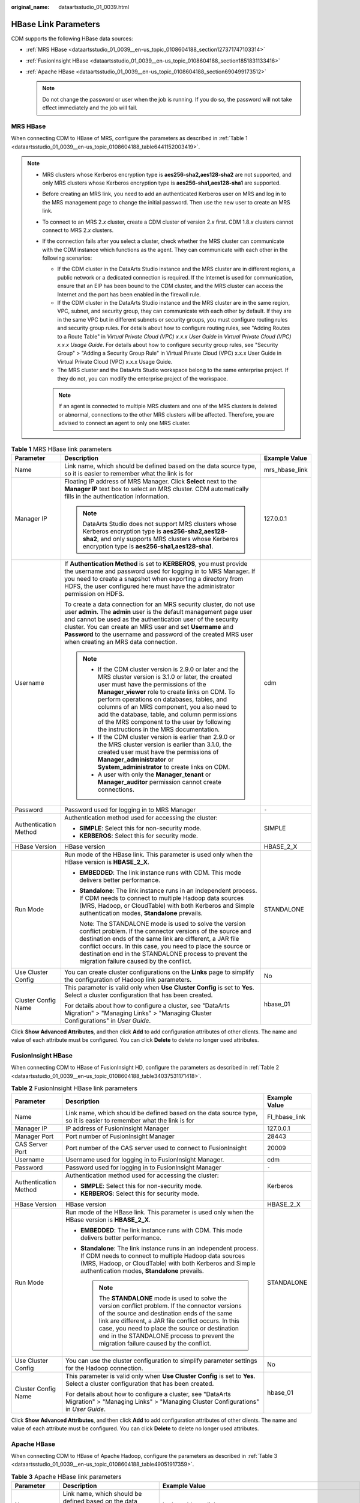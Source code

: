 :original_name: dataartsstudio_01_0039.html

.. _dataartsstudio_01_0039:

HBase Link Parameters
=====================

CDM supports the following HBase data sources:

-  :ref:`MRS HBase <dataartsstudio_01_0039__en-us_topic_0108604188_section127371747103314>`
-  :ref:`FusionInsight HBase <dataartsstudio_01_0039__en-us_topic_0108604188_section1851831133416>`
-  :ref:`Apache HBase <dataartsstudio_01_0039__en-us_topic_0108604188_section690499173512>`

   .. note::

      Do not change the password or user when the job is running. If you do so, the password will not take effect immediately and the job will fail.

.. _dataartsstudio_01_0039__en-us_topic_0108604188_section127371747103314:

MRS HBase
---------

When connecting CDM to HBase of MRS, configure the parameters as described in :ref:`Table 1 <dataartsstudio_01_0039__en-us_topic_0108604188_table6441152003419>`.

.. note::

   -  MRS clusters whose Kerberos encryption type is **aes256-sha2,aes128-sha2** are not supported, and only MRS clusters whose Kerberos encryption type is **aes256-sha1,aes128-sha1** are supported.

   -  Before creating an MRS link, you need to add an authenticated Kerberos user on MRS and log in to the MRS management page to change the initial password. Then use the new user to create an MRS link.

   -  To connect to an MRS 2.\ *x* cluster, create a CDM cluster of version 2.\ *x* first. CDM 1.8.\ *x* clusters cannot connect to MRS 2.\ *x* clusters.

   -  If the connection fails after you select a cluster, check whether the MRS cluster can communicate with the CDM instance which functions as the agent. They can communicate with each other in the following scenarios:

      -  If the CDM cluster in the DataArts Studio instance and the MRS cluster are in different regions, a public network or a dedicated connection is required. If the Internet is used for communication, ensure that an EIP has been bound to the CDM cluster, and the MRS cluster can access the Internet and the port has been enabled in the firewall rule.
      -  If the CDM cluster in the DataArts Studio instance and the MRS cluster are in the same region, VPC, subnet, and security group, they can communicate with each other by default. If they are in the same VPC but in different subnets or security groups, you must configure routing rules and security group rules. For details about how to configure routing rules, see "Adding Routes to a Route Table" in *Virtual Private Cloud (VPC) x.x.x User Guide* in *Virtual Private Cloud (VPC) x.x.x Usage Guide*. For details about how to configure security group rules, see "Security Group" > "Adding a Security Group Rule" in Virtual Private Cloud (VPC) x.x.x User Guide in Virtual Private Cloud (VPC) x.x.x Usage Guide.
      -  The MRS cluster and the DataArts Studio workspace belong to the same enterprise project. If they do not, you can modify the enterprise project of the workspace.

      .. note::

         If an agent is connected to multiple MRS clusters and one of the MRS clusters is deleted or abnormal, connections to the other MRS clusters will be affected. Therefore, you are advised to connect an agent to only one MRS cluster.

.. _dataartsstudio_01_0039__en-us_topic_0108604188_table6441152003419:

.. table:: **Table 1** MRS HBase link parameters

   +-----------------------+--------------------------------------------------------------------------------------------------------------------------------------------------------------------------------------------------------------------------------------------------------------------------------------------------------------------------------------------------------------------------------------------------------------------------------------------+-----------------------+
   | Parameter             | Description                                                                                                                                                                                                                                                                                                                                                                                                                                | Example Value         |
   +=======================+============================================================================================================================================================================================================================================================================================================================================================================================================================================+=======================+
   | Name                  | Link name, which should be defined based on the data source type, so it is easier to remember what the link is for                                                                                                                                                                                                                                                                                                                         | mrs_hbase_link        |
   +-----------------------+--------------------------------------------------------------------------------------------------------------------------------------------------------------------------------------------------------------------------------------------------------------------------------------------------------------------------------------------------------------------------------------------------------------------------------------------+-----------------------+
   | Manager IP            | Floating IP address of MRS Manager. Click **Select** next to the **Manager IP** text box to select an MRS cluster. CDM automatically fills in the authentication information.                                                                                                                                                                                                                                                              | 127.0.0.1             |
   |                       |                                                                                                                                                                                                                                                                                                                                                                                                                                            |                       |
   |                       | .. note::                                                                                                                                                                                                                                                                                                                                                                                                                                  |                       |
   |                       |                                                                                                                                                                                                                                                                                                                                                                                                                                            |                       |
   |                       |    DataArts Studio does not support MRS clusters whose Kerberos encryption type is **aes256-sha2,aes128-sha2**, and only supports MRS clusters whose Kerberos encryption type is **aes256-sha1,aes128-sha1**.                                                                                                                                                                                                                              |                       |
   +-----------------------+--------------------------------------------------------------------------------------------------------------------------------------------------------------------------------------------------------------------------------------------------------------------------------------------------------------------------------------------------------------------------------------------------------------------------------------------+-----------------------+
   | Username              | If **Authentication Method** is set to **KERBEROS**, you must provide the username and password used for logging in to MRS Manager. If you need to create a snapshot when exporting a directory from HDFS, the user configured here must have the administrator permission on HDFS.                                                                                                                                                        | cdm                   |
   |                       |                                                                                                                                                                                                                                                                                                                                                                                                                                            |                       |
   |                       | To create a data connection for an MRS security cluster, do not use user **admin**. The **admin** user is the default management page user and cannot be used as the authentication user of the security cluster. You can create an MRS user and set **Username** and **Password** to the username and password of the created MRS user when creating an MRS data connection.                                                              |                       |
   |                       |                                                                                                                                                                                                                                                                                                                                                                                                                                            |                       |
   |                       | .. note::                                                                                                                                                                                                                                                                                                                                                                                                                                  |                       |
   |                       |                                                                                                                                                                                                                                                                                                                                                                                                                                            |                       |
   |                       |    -  If the CDM cluster version is 2.9.0 or later and the MRS cluster version is 3.1.0 or later, the created user must have the permissions of the **Manager_viewer** role to create links on CDM. To perform operations on databases, tables, and columns of an MRS component, you also need to add the database, table, and column permissions of the MRS component to the user by following the instructions in the MRS documentation. |                       |
   |                       |    -  If the CDM cluster version is earlier than 2.9.0 or the MRS cluster version is earlier than 3.1.0, the created user must have the permissions of **Manager_administrator** or **System_administrator** to create links on CDM.                                                                                                                                                                                                       |                       |
   |                       |    -  A user with only the **Manager_tenant** or **Manager_auditor** permission cannot create connections.                                                                                                                                                                                                                                                                                                                                 |                       |
   +-----------------------+--------------------------------------------------------------------------------------------------------------------------------------------------------------------------------------------------------------------------------------------------------------------------------------------------------------------------------------------------------------------------------------------------------------------------------------------+-----------------------+
   | Password              | Password used for logging in to MRS Manager                                                                                                                                                                                                                                                                                                                                                                                                | ``-``                 |
   +-----------------------+--------------------------------------------------------------------------------------------------------------------------------------------------------------------------------------------------------------------------------------------------------------------------------------------------------------------------------------------------------------------------------------------------------------------------------------------+-----------------------+
   | Authentication Method | Authentication method used for accessing the cluster:                                                                                                                                                                                                                                                                                                                                                                                      | SIMPLE                |
   |                       |                                                                                                                                                                                                                                                                                                                                                                                                                                            |                       |
   |                       | -  **SIMPLE**: Select this for non-security mode.                                                                                                                                                                                                                                                                                                                                                                                          |                       |
   |                       | -  **KERBEROS**: Select this for security mode.                                                                                                                                                                                                                                                                                                                                                                                            |                       |
   +-----------------------+--------------------------------------------------------------------------------------------------------------------------------------------------------------------------------------------------------------------------------------------------------------------------------------------------------------------------------------------------------------------------------------------------------------------------------------------+-----------------------+
   | HBase Version         | HBase version                                                                                                                                                                                                                                                                                                                                                                                                                              | HBASE_2_X             |
   +-----------------------+--------------------------------------------------------------------------------------------------------------------------------------------------------------------------------------------------------------------------------------------------------------------------------------------------------------------------------------------------------------------------------------------------------------------------------------------+-----------------------+
   | Run Mode              | Run mode of the HBase link. This parameter is used only when the HBase version is **HBASE_2_X**.                                                                                                                                                                                                                                                                                                                                           | STANDALONE            |
   |                       |                                                                                                                                                                                                                                                                                                                                                                                                                                            |                       |
   |                       | -  **EMBEDDED**: The link instance runs with CDM. This mode delivers better performance.                                                                                                                                                                                                                                                                                                                                                   |                       |
   |                       |                                                                                                                                                                                                                                                                                                                                                                                                                                            |                       |
   |                       | -  **Standalone**: The link instance runs in an independent process. If CDM needs to connect to multiple Hadoop data sources (MRS, Hadoop, or CloudTable) with both Kerberos and Simple authentication modes, **Standalone** prevails.                                                                                                                                                                                                     |                       |
   |                       |                                                                                                                                                                                                                                                                                                                                                                                                                                            |                       |
   |                       |    Note: The STANDALONE mode is used to solve the version conflict problem. If the connector versions of the source and destination ends of the same link are different, a JAR file conflict occurs. In this case, you need to place the source or destination end in the STANDALONE process to prevent the migration failure caused by the conflict.                                                                                      |                       |
   +-----------------------+--------------------------------------------------------------------------------------------------------------------------------------------------------------------------------------------------------------------------------------------------------------------------------------------------------------------------------------------------------------------------------------------------------------------------------------------+-----------------------+
   | Use Cluster Config    | You can create cluster configurations on the **Links** page to simplify the configuration of Hadoop link parameters.                                                                                                                                                                                                                                                                                                                       | No                    |
   +-----------------------+--------------------------------------------------------------------------------------------------------------------------------------------------------------------------------------------------------------------------------------------------------------------------------------------------------------------------------------------------------------------------------------------------------------------------------------------+-----------------------+
   | Cluster Config Name   | This parameter is valid only when **Use Cluster Config** is set to **Yes**. Select a cluster configuration that has been created.                                                                                                                                                                                                                                                                                                          | hbase_01              |
   |                       |                                                                                                                                                                                                                                                                                                                                                                                                                                            |                       |
   |                       | For details about how to configure a cluster, see "DataArts Migration" > "Managing Links" > "Managing Cluster Configurations" in *User Guide*.                                                                                                                                                                                                                                                                                             |                       |
   +-----------------------+--------------------------------------------------------------------------------------------------------------------------------------------------------------------------------------------------------------------------------------------------------------------------------------------------------------------------------------------------------------------------------------------------------------------------------------------+-----------------------+

Click **Show Advanced Attributes**, and then click **Add** to add configuration attributes of other clients. The name and value of each attribute must be configured. You can click **Delete** to delete no longer used attributes.

.. _dataartsstudio_01_0039__en-us_topic_0108604188_section1851831133416:

FusionInsight HBase
-------------------

When connecting CDM to HBase of FusionInsight HD, configure the parameters as described in :ref:`Table 2 <dataartsstudio_01_0039__en-us_topic_0108604188_table34037531171418>`.

.. _dataartsstudio_01_0039__en-us_topic_0108604188_table34037531171418:

.. table:: **Table 2** FusionInsight HBase link parameters

   +-----------------------+--------------------------------------------------------------------------------------------------------------------------------------------------------------------------------------------------------------------------------------------------------------------------------------------------------------------------------------------------------+-----------------------+
   | Parameter             | Description                                                                                                                                                                                                                                                                                                                                            | Example Value         |
   +=======================+========================================================================================================================================================================================================================================================================================================================================================+=======================+
   | Name                  | Link name, which should be defined based on the data source type, so it is easier to remember what the link is for                                                                                                                                                                                                                                     | FI_hbase_link         |
   +-----------------------+--------------------------------------------------------------------------------------------------------------------------------------------------------------------------------------------------------------------------------------------------------------------------------------------------------------------------------------------------------+-----------------------+
   | Manager IP            | IP address of FusionInsight Manager                                                                                                                                                                                                                                                                                                                    | 127.0.0.1             |
   +-----------------------+--------------------------------------------------------------------------------------------------------------------------------------------------------------------------------------------------------------------------------------------------------------------------------------------------------------------------------------------------------+-----------------------+
   | Manager Port          | Port number of FusionInsight Manager                                                                                                                                                                                                                                                                                                                   | 28443                 |
   +-----------------------+--------------------------------------------------------------------------------------------------------------------------------------------------------------------------------------------------------------------------------------------------------------------------------------------------------------------------------------------------------+-----------------------+
   | CAS Server Port       | Port number of the CAS server used to connect to FusionInsight                                                                                                                                                                                                                                                                                         | 20009                 |
   +-----------------------+--------------------------------------------------------------------------------------------------------------------------------------------------------------------------------------------------------------------------------------------------------------------------------------------------------------------------------------------------------+-----------------------+
   | Username              | Username used for logging in to FusionInsight Manager.                                                                                                                                                                                                                                                                                                 | cdm                   |
   +-----------------------+--------------------------------------------------------------------------------------------------------------------------------------------------------------------------------------------------------------------------------------------------------------------------------------------------------------------------------------------------------+-----------------------+
   | Password              | Password used for logging in to FusionInsight Manager                                                                                                                                                                                                                                                                                                  | ``-``                 |
   +-----------------------+--------------------------------------------------------------------------------------------------------------------------------------------------------------------------------------------------------------------------------------------------------------------------------------------------------------------------------------------------------+-----------------------+
   | Authentication Method | Authentication method used for accessing the cluster:                                                                                                                                                                                                                                                                                                  | Kerberos              |
   |                       |                                                                                                                                                                                                                                                                                                                                                        |                       |
   |                       | -  **SIMPLE**: Select this for non-security mode.                                                                                                                                                                                                                                                                                                      |                       |
   |                       | -  **KERBEROS**: Select this for security mode.                                                                                                                                                                                                                                                                                                        |                       |
   +-----------------------+--------------------------------------------------------------------------------------------------------------------------------------------------------------------------------------------------------------------------------------------------------------------------------------------------------------------------------------------------------+-----------------------+
   | HBase Version         | HBase version                                                                                                                                                                                                                                                                                                                                          | HBASE_2_X             |
   +-----------------------+--------------------------------------------------------------------------------------------------------------------------------------------------------------------------------------------------------------------------------------------------------------------------------------------------------------------------------------------------------+-----------------------+
   | Run Mode              | Run mode of the HBase link. This parameter is used only when the HBase version is **HBASE_2_X**.                                                                                                                                                                                                                                                       | STANDALONE            |
   |                       |                                                                                                                                                                                                                                                                                                                                                        |                       |
   |                       | -  **EMBEDDED**: The link instance runs with CDM. This mode delivers better performance.                                                                                                                                                                                                                                                               |                       |
   |                       | -  **Standalone**: The link instance runs in an independent process. If CDM needs to connect to multiple Hadoop data sources (MRS, Hadoop, or CloudTable) with both Kerberos and Simple authentication modes, **Standalone** prevails.                                                                                                                 |                       |
   |                       |                                                                                                                                                                                                                                                                                                                                                        |                       |
   |                       |    .. note::                                                                                                                                                                                                                                                                                                                                           |                       |
   |                       |                                                                                                                                                                                                                                                                                                                                                        |                       |
   |                       |       The **STANDALONE** mode is used to solve the version conflict problem. If the connector versions of the source and destination ends of the same link are different, a JAR file conflict occurs. In this case, you need to place the source or destination end in the STANDALONE process to prevent the migration failure caused by the conflict. |                       |
   +-----------------------+--------------------------------------------------------------------------------------------------------------------------------------------------------------------------------------------------------------------------------------------------------------------------------------------------------------------------------------------------------+-----------------------+
   | Use Cluster Config    | You can use the cluster configuration to simplify parameter settings for the Hadoop connection.                                                                                                                                                                                                                                                        | No                    |
   +-----------------------+--------------------------------------------------------------------------------------------------------------------------------------------------------------------------------------------------------------------------------------------------------------------------------------------------------------------------------------------------------+-----------------------+
   | Cluster Config Name   | This parameter is valid only when **Use Cluster Config** is set to **Yes**. Select a cluster configuration that has been created.                                                                                                                                                                                                                      | hbase_01              |
   |                       |                                                                                                                                                                                                                                                                                                                                                        |                       |
   |                       | For details about how to configure a cluster, see "DataArts Migration" > "Managing Links" > "Managing Cluster Configurations" in *User Guide*.                                                                                                                                                                                                         |                       |
   +-----------------------+--------------------------------------------------------------------------------------------------------------------------------------------------------------------------------------------------------------------------------------------------------------------------------------------------------------------------------------------------------+-----------------------+

Click **Show Advanced Attributes**, and then click **Add** to add configuration attributes of other clients. The name and value of each attribute must be configured. You can click **Delete** to delete no longer used attributes.

.. _dataartsstudio_01_0039__en-us_topic_0108604188_section690499173512:

Apache HBase
------------

When connecting CDM to HBase of Apache Hadoop, configure the parameters as described in :ref:`Table 3 <dataartsstudio_01_0039__en-us_topic_0108604188_table49051917359>`.

.. _dataartsstudio_01_0039__en-us_topic_0108604188_table49051917359:

.. table:: **Table 3** Apache HBase link parameters

   +--------------------------+--------------------------------------------------------------------------------------------------------------------------------------------------------------------------------------------------------------------------------------------------------------------------------------------------------------------------------------------------------+----------------------------------------------------------------+
   | Parameter                | Description                                                                                                                                                                                                                                                                                                                                            | Example Value                                                  |
   +==========================+========================================================================================================================================================================================================================================================================================================================================================+================================================================+
   | Name                     | Link name, which should be defined based on the data source type, so it is easier to remember what the link is for                                                                                                                                                                                                                                     | hadoop_hbase_link                                              |
   +--------------------------+--------------------------------------------------------------------------------------------------------------------------------------------------------------------------------------------------------------------------------------------------------------------------------------------------------------------------------------------------------+----------------------------------------------------------------+
   | ZK Link                  | ZooKeeper link of HBase                                                                                                                                                                                                                                                                                                                                | zk1.example.com:2181,zk2.example.com:2181,zk3.example.com:2181 |
   |                          |                                                                                                                                                                                                                                                                                                                                                        |                                                                |
   |                          | Format: <host1>:<port>,<host2>:<port>,<host3>:<port>                                                                                                                                                                                                                                                                                                   |                                                                |
   +--------------------------+--------------------------------------------------------------------------------------------------------------------------------------------------------------------------------------------------------------------------------------------------------------------------------------------------------------------------------------------------------+----------------------------------------------------------------+
   | Authentication Method    | Authentication method used for accessing the cluster:                                                                                                                                                                                                                                                                                                  | Kerberos                                                       |
   |                          |                                                                                                                                                                                                                                                                                                                                                        |                                                                |
   |                          | -  **SIMPLE**: Select this for non-security mode.                                                                                                                                                                                                                                                                                                      |                                                                |
   |                          | -  **KERBEROS**: Select this for security mode.                                                                                                                                                                                                                                                                                                        |                                                                |
   +--------------------------+--------------------------------------------------------------------------------------------------------------------------------------------------------------------------------------------------------------------------------------------------------------------------------------------------------------------------------------------------------+----------------------------------------------------------------+
   | IP and Host Name Mapping | IP address and host name.                                                                                                                                                                                                                                                                                                                              | IP: 10.3.6.9                                                   |
   |                          |                                                                                                                                                                                                                                                                                                                                                        |                                                                |
   |                          | If the configuration file uses host names, configure the mappings between all IP addresses and hosts. Use spaces to separate hosts.                                                                                                                                                                                                                    | Host name: hostname01                                          |
   +--------------------------+--------------------------------------------------------------------------------------------------------------------------------------------------------------------------------------------------------------------------------------------------------------------------------------------------------------------------------------------------------+----------------------------------------------------------------+
   | HBase Version            | HBase version                                                                                                                                                                                                                                                                                                                                          | HBASE_2_X                                                      |
   +--------------------------+--------------------------------------------------------------------------------------------------------------------------------------------------------------------------------------------------------------------------------------------------------------------------------------------------------------------------------------------------------+----------------------------------------------------------------+
   | Run Mode                 | Run mode of the HBase link. This parameter is used only when the HBase version is **HBASE_2_X**.                                                                                                                                                                                                                                                       | STANDALONE                                                     |
   |                          |                                                                                                                                                                                                                                                                                                                                                        |                                                                |
   |                          | -  **EMBEDDED**: The link instance runs with CDM. This mode delivers better performance.                                                                                                                                                                                                                                                               |                                                                |
   |                          | -  **Standalone**: The link instance runs in an independent process. If CDM needs to connect to multiple Hadoop data sources (MRS, Hadoop, or CloudTable) with both Kerberos and Simple authentication modes, **Standalone** prevails.                                                                                                                 |                                                                |
   |                          |                                                                                                                                                                                                                                                                                                                                                        |                                                                |
   |                          |    .. note::                                                                                                                                                                                                                                                                                                                                           |                                                                |
   |                          |                                                                                                                                                                                                                                                                                                                                                        |                                                                |
   |                          |       The **STANDALONE** mode is used to solve the version conflict problem. If the connector versions of the source and destination ends of the same link are different, a JAR file conflict occurs. In this case, you need to place the source or destination end in the STANDALONE process to prevent the migration failure caused by the conflict. |                                                                |
   +--------------------------+--------------------------------------------------------------------------------------------------------------------------------------------------------------------------------------------------------------------------------------------------------------------------------------------------------------------------------------------------------+----------------------------------------------------------------+
   | Use Cluster Config       | You can use the cluster configuration to simplify parameter settings for the Hadoop connection.                                                                                                                                                                                                                                                        | No                                                             |
   +--------------------------+--------------------------------------------------------------------------------------------------------------------------------------------------------------------------------------------------------------------------------------------------------------------------------------------------------------------------------------------------------+----------------------------------------------------------------+
   | Cluster Config Name      | This parameter is valid only when **Use Cluster Config** is set to **Yes**. Select a cluster configuration that has been created.                                                                                                                                                                                                                      | hbase_01                                                       |
   |                          |                                                                                                                                                                                                                                                                                                                                                        |                                                                |
   |                          | For details about how to configure a cluster, see "DataArts Migration" > "Managing Links" > "Managing Cluster Configurations" in *User Guide*.                                                                                                                                                                                                         |                                                                |
   +--------------------------+--------------------------------------------------------------------------------------------------------------------------------------------------------------------------------------------------------------------------------------------------------------------------------------------------------------------------------------------------------+----------------------------------------------------------------+

Click **Show Advanced Attributes**, and then click **Add** to add configuration attributes of other clients. The name and value of each attribute must be configured. You can click **Delete** to delete no longer used attributes.
